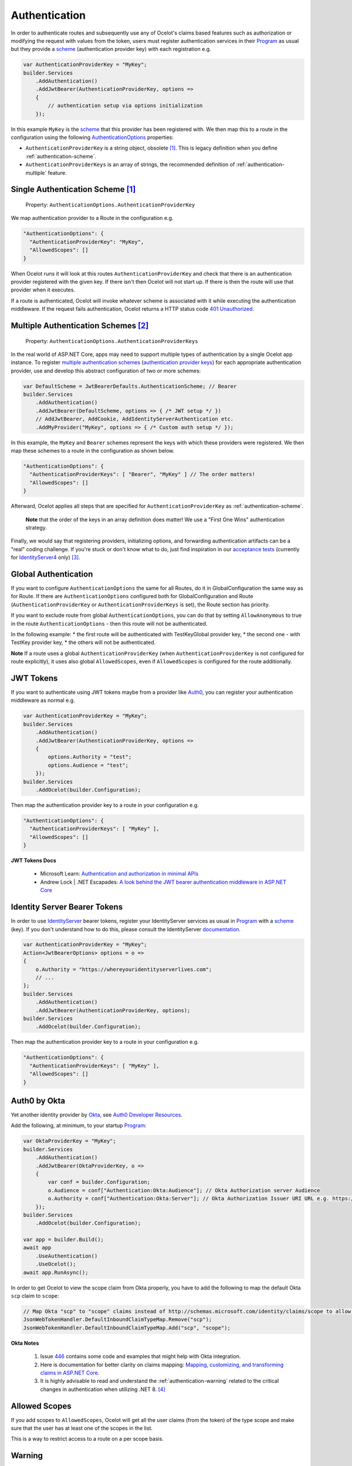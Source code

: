 .. _scheme: https://learn.microsoft.com/en-us/aspnet/core/security/authentication/#authentication-scheme
.. _Program: https://github.com/ThreeMammals/Ocelot/blob/main/samples/Basic/Program.cs

Authentication
==============

In order to authenticate routes and subsequently use any of Ocelot's claims based features such as authorization or modifying the request with values from the token,
users must register authentication services in their `Program`_ as usual but they provide a `scheme`_ 
(authentication provider key) with each registration e.g.

.. code-block:: csharp

    var AuthenticationProviderKey = "MyKey";
    builder.Services
        .AddAuthentication()
        .AddJwtBearer(AuthenticationProviderKey, options =>
        {
            // authentication setup via options initialization
        });

In this example ``MyKey`` is the `scheme`_ that this provider has been registered with.
We then map this to a route in the configuration using the following `AuthenticationOptions <https://github.com/search?q=repo%3AThreeMammals%2FOcelot%20AuthenticationOptions&type=code>`_ properties:

* ``AuthenticationProviderKey`` is a string object, obsolete [#f1]_. This is legacy definition when you define :ref:`authentication-scheme`.
* ``AuthenticationProviderKeys`` is an array of strings, the recommended definition of :ref:`authentication-multiple` feature.

.. _authentication-scheme:

Single Authentication Scheme [#f1]_
-----------------------------------

    | Property: ``AuthenticationOptions.AuthenticationProviderKey``

We map authentication provider to a Route in the configuration e.g.

.. code-block:: json

  "AuthenticationOptions": {
    "AuthenticationProviderKey": "MyKey",
    "AllowedScopes": []
  }

When Ocelot runs it will look at this routes ``AuthenticationProviderKey`` and check that there is an authentication provider registered with the given key.
If there isn't then Ocelot will not start up. If there is then the route will use that provider when it executes.

If a route is authenticated, Ocelot will invoke whatever scheme is associated with it while executing the authentication middleware.
If the request fails authentication, Ocelot returns a HTTP status code `401 Unauthorized <https://developer.mozilla.org/en-US/docs/Web/HTTP/Status/401>`_.

.. _authentication-multiple:

Multiple Authentication Schemes [#f2]_
--------------------------------------

    | Property: ``AuthenticationOptions.AuthenticationProviderKeys``

In the real world of ASP.NET Core, apps may need to support multiple types of authentication by a single Ocelot app instance.
To register `multiple authentication schemes`_ (`authentication provider keys <https://github.com/search?q=repo%3AThreeMammals%2FOcelot%20AuthenticationProviderKey&type=code>`_) for each appropriate authentication provider,
use and develop this abstract configuration of two or more schemes:

.. code-block:: csharp

    var DefaultScheme = JwtBearerDefaults.AuthenticationScheme; // Bearer
    builder.Services
        .AddAuthentication()
        .AddJwtBearer(DefaultScheme, options => { /* JWT setup */ })
        // AddJwtBearer, AddCookie, AddIdentityServerAuthentication etc. 
        .AddMyProvider("MyKey", options => { /* Custom auth setup */ });

In this example, the ``MyKey`` and ``Bearer`` schemes represent the keys with which these providers were registered.
We then map these schemes to a route in the configuration as shown below.

.. code-block:: json

  "AuthenticationOptions": {
    "AuthenticationProviderKeys": [ "Bearer", "MyKey" ] // The order matters!
    "AllowedScopes": []
  }

Afterward, Ocelot applies all steps that are specified for ``AuthenticationProviderKey`` as :ref:`authentication-scheme`.

    **Note** that the order of the keys in an array definition does matter! We use a "First One Wins" authentication strategy.

Finally, we would say that registering providers, initializing options, and forwarding authentication artifacts can be a "real" coding challenge.
If you're stuck or don't know what to do, just find inspiration in our `acceptance tests <https://github.com/search?q=repo%3AThreeMammals%2FOcelot+MultipleAuthSchemesFeatureTests+language%3AC%23&type=code&l=C%23>`_
(currently for `IdentityServer4 <https://identityserver4.readthedocs.io/>`_ only) [#f3]_.

Global Authentication
-----------------------------------

If you want to configure ``AuthenticationOptions`` the same for all Routes, do it in GlobalConfiguration the same way as for Route. If there are ``AuthenticationOptions`` configured both for GlobalConfiguration and Route (``AuthenticationProviderKey`` or ``AuthenticationProviderKeys`` is set), the Route section has priority.

If you want to exclude route from global ``AuthenticationOptions``, you can do that by setting ``AllowAnonymous`` to true in the route ``AuthenticationOptions`` - then this route will not be authenticated.

In the following example:
* the first route will be authenticated with TestKeyGlobal provider key, 
* the second one - with TestKey provider key,
* the others will not be authenticated.

.. code-block:: json
	"Routes": [
		{
			"DownstreamPathTemplate": "/abc",
			"DownstreamScheme": "http",
			"DownstreamHostAndPorts": [
				{
					"Host": "localhost",
					"Port": 54001
				}],
			"UpstreamPathTemplate": "/abc",
			"UpstreamHttpMethod": [ "Get" ]
		},
		{
			"DownstreamPathTemplate": "/def",
			"DownstreamScheme": "http",
			"DownstreamHostAndPorts": [
				{
					"Host": "localhost",
					"Port": 54001
				}],
			"UpstreamPathTemplate": "/def",
			"UpstreamHttpMethod": [ "Get" ],
			"AuthenticationOptions": {
				"AuthenticationProviderKey": "TestKey",
				"AllowedScopes": []
			}
		},
		{
			"DownstreamPathTemplate": "/{action}",
			"DownstreamScheme": "http",
			"DownstreamHostAndPorts": [
			{
				"Host": "localhost",
				"Port": 54001
			}],
			"UpstreamPathTemplate": "/{action}",
			"UpstreamHttpMethod": [ "Get" ],
			"AuthenticationOptions": {
				"AllowAnonymous": true
			}
		}
	],
	"GlobalConfiguration": {
		"BaseUrl": "http://fake.test.com",
		"AuthenticationOptions": {
			"AuthenticationProviderKey": "TestKeyGlobal",
			"AllowedScopes": []
		}
	}

**Note** If a route uses a global ``AuthenticationProviderKey`` (when ``AuthenticationProviderKey`` is not configured for route explicitly), it uses also global ``AllowedScopes``, even if ``AllowedScopes`` is configured for the route additionally.

JWT Tokens
----------

If you want to authenticate using JWT tokens maybe from a provider like `Auth0 <https://auth0.com/>`_, you can register your authentication middleware as normal e.g.

.. code-block:: csharp

    var AuthenticationProviderKey = "MyKey";
    builder.Services
        .AddAuthentication()
        .AddJwtBearer(AuthenticationProviderKey, options =>
        {
            options.Authority = "test";
            options.Audience = "test";
        });
    builder.Services
        .AddOcelot(builder.Configuration);

Then map the authentication provider key to a route in your configuration e.g.

.. code-block:: json

  "AuthenticationOptions": {
    "AuthenticationProviderKeys": [ "MyKey" ],
    "AllowedScopes": []
  }

**JWT Tokens Docs**

    * Microsoft Learn: `Authentication and authorization in minimal APIs <https://learn.microsoft.com/en-us/aspnet/core/fundamentals/minimal-apis/security>`_
    * Andrew Lock | .NET Escapades: `A look behind the JWT bearer authentication middleware in ASP.NET Core <https://andrewlock.net/a-look-behind-the-jwt-bearer-authentication-middleware-in-asp-net-core/>`_

.. _authentication-identity-server:

Identity Server Bearer Tokens
-----------------------------

In order to use `IdentityServer <https://github.com/IdentityServer>`_ bearer tokens, register your IdentityServer services as usual in `Program`_ with a `scheme`_ (key).
If you don't understand how to do this, please consult the IdentityServer `documentation <https://identityserver4.readthedocs.io/>`_.

.. code-block:: csharp

    var AuthenticationProviderKey = "MyKey";
    Action<JwtBearerOptions> options = o =>
    {
        o.Authority = "https://whereyouridentityserverlives.com";
        // ...
    };
    builder.Services
        .AddAuthentication()
        .AddJwtBearer(AuthenticationProviderKey, options);
    builder.Services
        .AddOcelot(builder.Configuration);

Then map the authentication provider key to a route in your configuration e.g.

.. code-block:: json

  "AuthenticationOptions": {
    "AuthenticationProviderKeys": [ "MyKey" ],
    "AllowedScopes": []
  }

Auth0 by Okta
-------------

Yet another identity provider by `Okta <https://www.okta.com/>`_, see `Auth0 Developer Resources <https://developer.auth0.com/>`_.

Add the following, at minimum, to your startup `Program`_:

.. code-block:: csharp

    var OktaProviderKey = "MyKey";
    builder.Services
        .AddAuthentication()
        .AddJwtBearer(OktaProviderKey, o =>
        {
            var conf = builder.Configuration;
            o.Audience = conf["Authentication:Okta:Audience"]; // Okta Authorization server Audience
            o.Authority = conf["Authentication:Okta:Server"]; // Okta Authorization Issuer URI URL e.g. https://{subdomain}.okta.com/oauth2/{authidentifier}
        });
    builder.Services
        .AddOcelot(builder.Configuration);

    var app = builder.Build();
    await app
        .UseAuthentication()
        .UseOcelot();
    await app.RunAsync();

In order to get Ocelot to view the scope claim from Okta properly, you have to add the following to map the default Okta ``scp`` claim to ``scope``:

.. code-block:: csharp

    // Map Okta "scp" to "scope" claims instead of http://schemas.microsoft.com/identity/claims/scope to allow Ocelot to read/verify them
    JsonWebTokenHandler.DefaultInboundClaimTypeMap.Remove("scp");
    JsonWebTokenHandler.DefaultInboundClaimTypeMap.Add("scp", "scope");

**Okta Notes**

    1. Issue `446`_ contains some code and examples that might help with Okta integration.
    2. Here is documentation for better clarity on claims mapping: `Mapping, customizing, and transforming claims in ASP.NET Core`_.
    3. It is highly advisable to read and understand the :ref:`authentication-warning` related to the critical changes in authentication when utilizing .NET 8. [#f4]_

Allowed Scopes
--------------

If you add scopes to ``AllowedScopes``, Ocelot will get all the user claims (from the token) of the type scope and make sure that the user has at least one of the scopes in the list.

This is a way to restrict access to a route on a per scope basis.

.. _authentication-warning:

Warning
-------

.NET 8 introduced a breaking change [#f4]_ where ``JwtSecurityToken`` was replaced with ``JsonWebToken`` to enhance performance and reliability.
Consequently, their handlers were changed ``JwtSecurityTokenHandler`` to ``JsonWebTokenHandler``.
For versions prior to .NET 8, use the previous classes.

Links
-----

* Microsoft Learn: `Overview of ASP.NET Core authentication <https://learn.microsoft.com/en-us/aspnet/core/security/authentication/>`_
* Microsoft Learn: `Authorize with a specific scheme in ASP.NET Core <https://learn.microsoft.com/en-us/aspnet/core/security/authorization/limitingidentitybyscheme>`_
* Microsoft Learn: `Policy schemes in ASP.NET Core <https://learn.microsoft.com/en-us/aspnet/core/security/authentication/policyschemes>`_
* Microsoft Learn: `Mapping, customizing, and transforming claims in ASP.NET Core`_
* Microsoft .NET Blog: `ASP.NET Core Authentication with IdentityServer4 <https://devblogs.microsoft.com/dotnet/asp-net-core-authentication-with-identityserver4/>`_

Future
------

We invite you to add more examples if you have integrated with other identity providers and the integration solution is working.
Please open a "`Show and tell <https://github.com/ThreeMammals/Ocelot/discussions/categories/show-and-tell>`_" discussion in the repository.

""""

.. [#f1] ":ref:`authentication-scheme`" feature has been an Ocelot artifact for ages. Use the ``AuthenticationProviderKeys`` property instead of ``AuthenticationProviderKey`` one. We support this ``[Obsolete]`` property for backward compatibility and migration reasons. In future releases, the property may be removed as a breaking change.
.. [#f2] ":ref:`authentication-multiple`" feature was requested in issues `740`_, `1580`_ and delivered as a part of `23.0`_ release.
.. [#f3] We would appreciate any new pull requests to add extra acceptance tests for your custom scenarios with `multiple authentication schemes`_.
.. [#f4] For a complete understanding of .NET 8 breaking change related to JWT tokens, please refer to the Microsoft Learn documentation: "`Security token events return a JsonWebToken <https://learn.microsoft.com/en-us/dotnet/core/compatibility/aspnet-core/8.0/securitytoken-events>`__".

.. _446: https://github.com/ThreeMammals/Ocelot/issues/446
.. _740: https://github.com/ThreeMammals/Ocelot/issues/740
.. _1580: https://github.com/ThreeMammals/Ocelot/issues/1580
.. _23.0: https://github.com/ThreeMammals/Ocelot/releases/tag/23.0.0
.. _Mapping, customizing, and transforming claims in ASP.NET Core: https://learn.microsoft.com/en-us/aspnet/core/security/authentication/claims?view=aspnetcore-9.0
.. _multiple authentication schemes: https://learn.microsoft.com/en-us/aspnet/core/security/authorization/limitingidentitybyscheme#use-multiple-authentication-schemes
